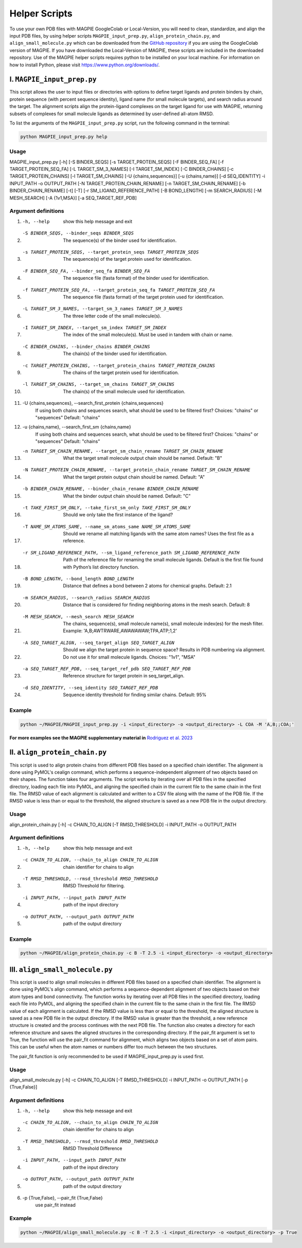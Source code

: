 ===============
Helper Scripts
===============

To use your own PDB files with MAGPIE GoogleColab or Local-Version, you will need to clean, standardize, and align the input PDB files, by using helper scripts ``MAGPIE_input_prep.py``, ``align_protein_chain.py``, and ``align_small_molecule.py`` which can be downloaded from the `GitHub repository <https://github.com/glasgowlab/MAGPIE>`_ if you are using the GoogleColab version of MAGPIE. If you have downloaded the Local-Version of MAGPIE, these scripts are included in the downloaded repository. Use of the MAGPIE helper scripts requires python to be installed on your local machine. For information on how to install Python, please visit `https://www.python.org/downloads/ <https://www.python.org/downloads/>`_.

I. ``MAGPIE_input_prep.py`` 
========================
This script allows the user to input files or directories with options to define target ligands and protein binders by chain, protein sequence (with percent sequence identity), ligand name (for small molecule targets), and search radius around the target. The alignment scripts align the protein-ligand complexes on the target ligand for use with MAGPIE, returning subsets of complexes for small molecule ligands as determined by user-defined all-atom RMSD. 

To list the arguments of the ``MAGPIE_input_prep.py`` script, run the following command in the terminal:

.. code-block:: bash

    python MAGPIE_input_prep.py help


Usage
------
MAGPIE_input_prep.py [-h] [-S BINDER_SEQS] [-s TARGET_PROTEIN_SEQS] [-F BINDER_SEQ_FA] [-f TARGET_PROTEIN_SEQ_FA] [-L TARGET_SM_3_NAMES]
[-I TARGET_SM_INDEX] [-C BINDER_CHAINS] [-c TARGET_PROTEIN_CHAINS] [-l TARGET_SM_CHAINS] [-U {chains,sequences}] [-u {chains,name}]
[-d SEQ_IDENTITY] -i INPUT_PATH -o OUTPUT_PATH [-N TARGET_PROTEIN_CHAIN_RENAME] [-n TARGET_SM_CHAIN_RENAME] [-b BINDER_CHAIN_RENAME]
[-t] [-T] [-r SM_LIGAND_REFERENCE_PATH] [-B BOND_LENGTH] [-m SEARCH_RADIUS] [-M MESH_SEARCH] [-A {1v1,MSA}] [-a SEQ_TARGET_REF_PDB]

Argument definitions
---------------------
1. -h, --help            show this help message and exit

2. -S BINDER_SEQS, --binder_seqs BINDER_SEQS
                        The sequence(s) of the binder used for identification.

3. -s TARGET_PROTEIN_SEQS, --target_protein_seqs TARGET_PROTEIN_SEQS
                        The sequence(s) of the target protein used for identification.

4. -F BINDER_SEQ_FA, --binder_seq_fa BINDER_SEQ_FA
                        The sequence file (fasta format) of the binder used for identification.

5. -f TARGET_PROTEIN_SEQ_FA, --target_protein_seq_fa TARGET_PROTEIN_SEQ_FA
                        The sequence file (fasta format) of the target protein used for identification.

6. -L TARGET_SM_3_NAMES, --target_sm_3_names TARGET_SM_3_NAMES
                        The three letter code of the small molecule(s).

7. -I TARGET_SM_INDEX, --target_sm_index TARGET_SM_INDEX
                        The index of the small molecule(s). Must be used in tandem with chain or name.

8. -C BINDER_CHAINS, --binder_chains BINDER_CHAINS
                        The chain(s) of the binder used for identification.

9. -c TARGET_PROTEIN_CHAINS, --target_protein_chains TARGET_PROTEIN_CHAINS
                        The chains of the target protein used for identification.

10. -l TARGET_SM_CHAINS, --target_sm_chains TARGET_SM_CHAINS
                        The chain(s) of the small molecule used for identification.

11. -U {chains,sequences}, --search_first_protein {chains,sequences}
                        If using both chains and sequences search, what should be used to be filtered first? Choices: "chains" or "sequences" Default: "chains"

12. -u {chains,name}, --search_first_sm {chains,name}
                        If using both chains and sequences search, what should be used to be filtered first? Choices: "chains" or "sequences" Default: "chains"

13. -n TARGET_SM_CHAIN_RENAME, --target_sm_chain_rename TARGET_SM_CHAIN_RENAME
                        What the target small molecule output chain should be named. Default: "B"

14. -N TARGET_PROTEIN_CHAIN_RENAME, --target_protein_chain_rename TARGET_SM_CHAIN_RENAME
                        What the target protein output chain should be named. Default: "A"

15. -b BINDER_CHAIN_RENAME, --binder_chain_rename BINDER_CHAIN_RENAME
                        What the binder output chain should be named. Default: "C" 

16. -t TAKE_FIRST_SM_ONLY, --take_first_sm_only TAKE_FIRST_SM_ONLY
                        Should we only take the first instance of the ligand?

17. -T NAME_SM_ATOMS_SAME, --name_sm_atoms_same NAME_SM_ATOMS_SAME
                        Should we rename all matching ligands with the same atom names? Uses the first file as a reference.

18. -r SM_LIGAND_REFERENCE_PATH, --sm_ligand_reference_path SM_LIGAND_REFERENCE_PATH
                        Path of the reference file for renaming the small molecule ligands. Default is the first file found with Python’s list directory function.

19. -B BOND_LENGTH, --bond_length BOND_LENGTH
                        Distance that defines a bond between 2 atoms for chemical graphs. Default: 2.1

20. -m SEARCH_RADIUS, --search_radius SEARCH_RADIUS
                        Distance that is considered for finding neighboring atoms in the mesh search. Default: 8

21. -M MESH_SEARCH, --mesh_search MESH_SEARCH
                        The chains, sequence(s), small molecule name(s), small molecule index(es) for the mesh filter. Example: 'A,B;AWTRWARE,AWAWAWAW;TPA,ATP;1,2'

22. -A SEQ_TARGET_ALIGN, --seq_target_align SEQ_TARGET_ALIGN
                        Should we align the target protein in sequence space? Results in PDB numbering via alignment. Do not use it for small molecule ligands. Choices: "1v1", "MSA"

23. -a SEQ_TARGET_REF_PDB, --seq_target_ref_pdb SEQ_TARGET_REF_PDB
                        Reference structure for target protein in seq_target_align.

24. -d SEQ_IDENTITY, --seq_identity SEQ_TARGET_REF_PDB
                        Sequence identity threshold for finding similar chains. Default: 95%

Example
--------
.. code-block:: bash

    python ~/MAGPIE/MAGPIE_input_prep.py -i <input_directory> -o <output_directory> -L COA -M 'A,B;;COA;'

**For more examples see the MAGPIE supplementary material in** `Rodriguez et al. 2023 <https://www.biorxiv.org/content/10.1101/2023.09.04.556273v2>`_

II. ``align_protein_chain.py`` 
===========================
This script is used to align protein chains from different PDB files based on a specified chain identifier. The alignment is done using PyMOL's cealign command, which performs a sequence-independent alignment of two objects based on their shapes. The function takes four arguments. The script works by iterating over all PDB files in the specified directory, loading each file into PyMOL, and aligning the specified chain in the current file to the same chain in the first file. The RMSD value of each alignment is calculated and written to a CSV file along with the name of the PDB file. If the RMSD value is less than or equal to the threshold, the aligned structure is saved as a new PDB file in the output directory.

Usage
------
align_protein_chain.py [-h] -c CHAIN_TO_ALIGN [-T RMSD_THRESHOLD] -i INPUT_PATH -o OUTPUT_PATH

Argument definitions
---------------------
1. -h, --help            show this help message and exit

2. -c CHAIN_TO_ALIGN, --chain_to_align CHAIN_TO_ALIGN
                        chain identifier for chains to align

3. -T RMSD_THRESHOLD, --rmsd_threshold RMSD_THRESHOLD
                        RMSD Threshold for filtering.

4. -i INPUT_PATH, --input_path INPUT_PATH
                        path of the input directory
5. -o OUTPUT_PATH, --output_path OUTPUT_PATH
                        path of the output directory

Example
--------

.. code-block:: bash

    python ~/MAGPIE/align_protein_chain.py -c B -T 2.5 -i <input_directory> -o <output_directory>


III. ``align_small_molecule.py``
============================
This script is used to align small molecules in different PDB  files based on a specified chain identifier. The alignment is done using PyMOL's align command, which performs a sequence-dependent alignment of two objects based on their atom types and bond connectivity.  The function works by iterating over all PDB files in the specified directory, loading each file into PyMOL, and aligning the specified chain in the current file to the same chain in the first file. The RMSD value of each alignment is calculated. If the RMSD value is less than or equal to the threshold, the aligned structure is saved as a new PDB file in the output directory. If the RMSD value is greater than the threshold, a new reference structure is created and the process continues with the next PDB file.  The function also creates a directory for each reference structure and saves the aligned structures in the corresponding directory. If the pair_fit argument is set to True, the function will use the pair_fit command for alignment, which aligns two objects based on a set of atom pairs. This can be useful when the atom names or numbers differ too much between the two structures. 

The pair_fit function is only recommended to be used if MAGPIE_input_prep.py is used first. 

Usage
------
align_small_molecule.py [-h] -c CHAIN_TO_ALIGN [-T RMSD_THRESHOLD] -i INPUT_PATH -o OUTPUT_PATH [-p {True,False}]

Argument definitions
---------------------
1. -h, --help            show this help message and exit

2. -c CHAIN_TO_ALIGN, --chain_to_align CHAIN_TO_ALIGN
                       chain identifier for chains to align

3. -T RMSD_THRESHOLD, --rmsd_threshold RMSD_THRESHOLD
                        RMSD Threshold Difference

4. -i INPUT_PATH, --input_path INPUT_PATH
                        path of the input directory

5. -o OUTPUT_PATH, --output_path OUTPUT_PATH
                        path of the output directory

6.  -p {True,False}, --pair_fit {True,False}
                        use pair_fit instead

Example
--------
.. code-block:: bash

    python ~/MAGPIE/align_small_molecule.py -c B -T 2.5 -i <input_directory> -o <output_directory> -p True